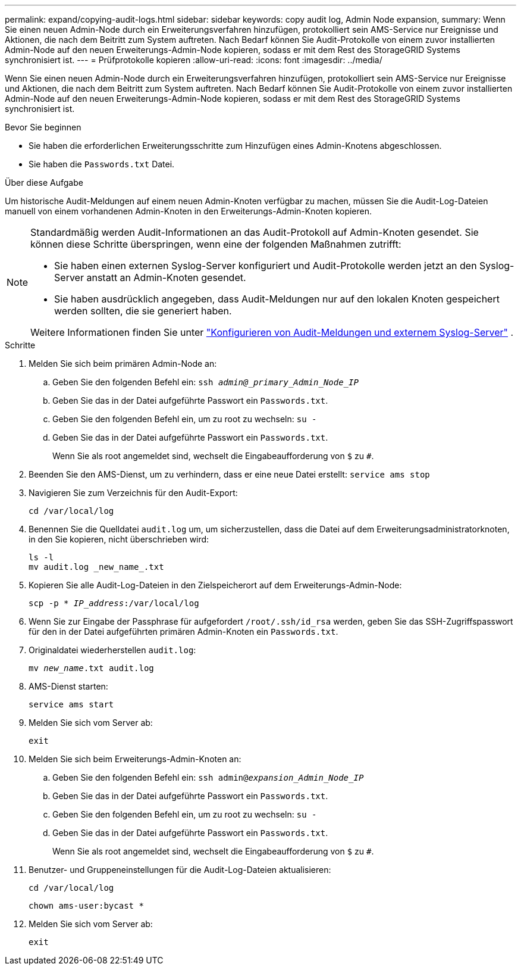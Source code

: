 ---
permalink: expand/copying-audit-logs.html 
sidebar: sidebar 
keywords: copy audit log, Admin Node expansion, 
summary: Wenn Sie einen neuen Admin-Node durch ein Erweiterungsverfahren hinzufügen, protokolliert sein AMS-Service nur Ereignisse und Aktionen, die nach dem Beitritt zum System auftreten. Nach Bedarf können Sie Audit-Protokolle von einem zuvor installierten Admin-Node auf den neuen Erweiterungs-Admin-Node kopieren, sodass er mit dem Rest des StorageGRID Systems synchronisiert ist. 
---
= Prüfprotokolle kopieren
:allow-uri-read: 
:icons: font
:imagesdir: ../media/


[role="lead"]
Wenn Sie einen neuen Admin-Node durch ein Erweiterungsverfahren hinzufügen, protokolliert sein AMS-Service nur Ereignisse und Aktionen, die nach dem Beitritt zum System auftreten. Nach Bedarf können Sie Audit-Protokolle von einem zuvor installierten Admin-Node auf den neuen Erweiterungs-Admin-Node kopieren, sodass er mit dem Rest des StorageGRID Systems synchronisiert ist.

.Bevor Sie beginnen
* Sie haben die erforderlichen Erweiterungsschritte zum Hinzufügen eines Admin-Knotens abgeschlossen.
* Sie haben die `Passwords.txt` Datei.


.Über diese Aufgabe
Um historische Audit-Meldungen auf einem neuen Admin-Knoten verfügbar zu machen, müssen Sie die Audit-Log-Dateien manuell von einem vorhandenen Admin-Knoten in den Erweiterungs-Admin-Knoten kopieren.

[NOTE]
====
Standardmäßig werden Audit-Informationen an das Audit-Protokoll auf Admin-Knoten gesendet. Sie können diese Schritte überspringen, wenn eine der folgenden Maßnahmen zutrifft:

* Sie haben einen externen Syslog-Server konfiguriert und Audit-Protokolle werden jetzt an den Syslog-Server anstatt an Admin-Knoten gesendet.
* Sie haben ausdrücklich angegeben, dass Audit-Meldungen nur auf den lokalen Knoten gespeichert werden sollten, die sie generiert haben.


Weitere Informationen finden Sie unter link:../monitor/configure-audit-messages.html["Konfigurieren von Audit-Meldungen und externem Syslog-Server"] .

====
.Schritte
. Melden Sie sich beim primären Admin-Node an:
+
.. Geben Sie den folgenden Befehl ein: `ssh _admin@_primary_Admin_Node_IP_`
.. Geben Sie das in der Datei aufgeführte Passwort ein `Passwords.txt`.
.. Geben Sie den folgenden Befehl ein, um zu root zu wechseln: `su -`
.. Geben Sie das in der Datei aufgeführte Passwort ein `Passwords.txt`.
+
Wenn Sie als root angemeldet sind, wechselt die Eingabeaufforderung von `$` zu `#`.



. Beenden Sie den AMS-Dienst, um zu verhindern, dass er eine neue Datei erstellt: `service ams stop`
. Navigieren Sie zum Verzeichnis für den Audit-Export:
+
`cd /var/local/log`

. Benennen Sie die Quelldatei `audit.log` um, um sicherzustellen, dass die Datei auf dem Erweiterungsadministratorknoten, in den Sie kopieren, nicht überschrieben wird:
+
[listing]
----
ls -l
mv audit.log _new_name_.txt
----
. Kopieren Sie alle Audit-Log-Dateien in den Zielspeicherort auf dem Erweiterungs-Admin-Node:
+
`scp -p * _IP_address_:/var/local/log`

. Wenn Sie zur Eingabe der Passphrase für aufgefordert `/root/.ssh/id_rsa` werden, geben Sie das SSH-Zugriffspasswort für den in der Datei aufgeführten primären Admin-Knoten ein `Passwords.txt`.
. Originaldatei wiederherstellen `audit.log`:
+
`mv _new_name_.txt audit.log`

. AMS-Dienst starten:
+
`service ams start`

. Melden Sie sich vom Server ab:
+
`exit`

. Melden Sie sich beim Erweiterungs-Admin-Knoten an:
+
.. Geben Sie den folgenden Befehl ein: `ssh admin@_expansion_Admin_Node_IP_`
.. Geben Sie das in der Datei aufgeführte Passwort ein `Passwords.txt`.
.. Geben Sie den folgenden Befehl ein, um zu root zu wechseln: `su -`
.. Geben Sie das in der Datei aufgeführte Passwort ein `Passwords.txt`.
+
Wenn Sie als root angemeldet sind, wechselt die Eingabeaufforderung von `$` zu `#`.



. Benutzer- und Gruppeneinstellungen für die Audit-Log-Dateien aktualisieren:
+
`cd /var/local/log`

+
`chown ams-user:bycast *`

. Melden Sie sich vom Server ab:
+
`exit`


